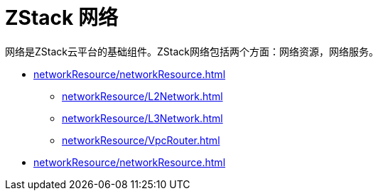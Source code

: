 = ZStack 网络

网络是ZStack云平台的基础组件。ZStack网络包括两个方面：网络资源，网络服务。

//网络资源是让云主机的网络连通起来的资源对象，比如：二层网络，三层网络，IP地址段，网卡等。

//网络服务为云主机提供各种功能模块，比如安全组，防火墙可以为云主机提供安全功能。
//不同的三层网络类型实现相同网络服务，实现机制并不相同。ZStack有三种网络服务实现机制：SecurityGroup, Flat，vrouter.

//网络资源和网络服务的关系如下

//image::networkTotal.svg[]

* xref:networkResource/networkResource.adoc[]
** xref:networkResource/L2Network.adoc[]
** xref:networkResource/L3Network.adoc[]
** xref:networkResource/VpcRouter.adoc[]
* xref:networkResource/networkResource.adoc[]
